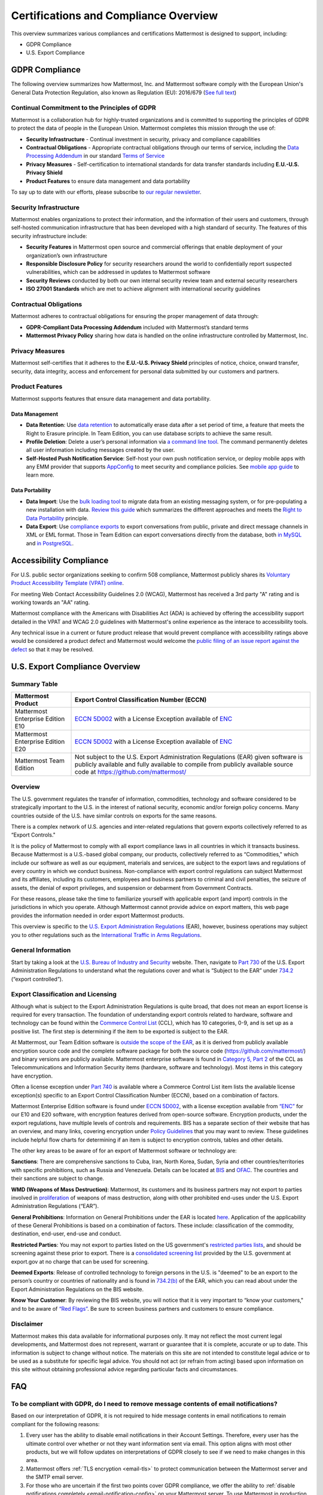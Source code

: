 ========================================
Certifications and Compliance Overview
========================================

This overview summarizes various compliances and certifications Mattermost is designed to support, including: 

- GDPR Compliance
- U.S. Export Compliance 

GDPR Compliance 
-----------------------------------------------

The following overview summarizes how Mattermost, Inc. and Mattermost software comply with the European Union's General Data Protection Regulation, also known as Regulation (EU): 2016/679 (`See full text <http://eur-lex.europa.eu/legal-content/EN/TXT/PDF/?uri=CELEX:32016R0679&from=EN>`_)

Continual Commitment to the Principles of GDPR 
~~~~~~~~~~~~~~~~~~~~~~~~~~~~~~~~~~~~~~~~~~~~~~~~

Mattermost is a collaboration hub for highly-trusted organizations and is committed to supporting the principles of GDPR to protect the data of people in the European Union. Mattermost completes this mission through the use of: 

- **Security Infrastructure** - Continual investment in security, privacy and compliance capabilities 
- **Contractual Obligations** - Appropriate contractual obligations through our terms of service, including the `Data Processing Addendum <https://about.mattermost.com/default-data-processing-addendum/>`_ in our standard `Terms of Service <https://about.mattermost.com/terms>`_
- **Privacy Measures** - Self-certification to international standards for data transfer standards including **E.U.-U.S. Privacy Shield** 
- **Product Features** to ensure data management and data portability

To say up to date with our efforts, please subscribe to `our regular newsletter <https://about.mattermost.com/newsletter/>`_. 

Security Infrastructure 
~~~~~~~~~~~~~~~~~~~~~~~~~~~~~~~~~~~~~~~~~~~~~~~~

Mattermost enables organizations to protect their information, and the information of their users and customers, through self-hosted communication infrastructure that has been developed with a high standard of security. The features of this security infrastructure include: 

- **Security Features** in Mattermost open source and commercial offerings that enable deployment of your organization’s own infrastructure
- **Responsible Disclosure Policy** for security researchers around the world to confidentially report suspected vulnerabilities, which can be addressed in updates to Mattermost software 
- **Security Reviews** conducted by both our own internal security review team and external security researchers
- **ISO 27001 Standards** which are met to achieve alignment with international security guidelines

Contractual Obligations 
~~~~~~~~~~~~~~~~~~~~~~~~~~~~~~~~~~~~~~~~~~~~~~~~

Mattermost adheres to contractual obligations for ensuring the proper management of data through: 

- **GDPR-Compliant Data Processing Addendum** included with Mattermost’s standard terms
- **Mattermost Privacy Policy** sharing how data is handled on the online infrastructure controlled by Mattermost, Inc. 

Privacy Measures 
~~~~~~~~~~~~~~~~~~~~~~~~~~~~~~~~~~~~~~~~~~~~~~~~

Mattermost self-certifies that it adheres to the **E.U.-U.S. Privacy Shield** principles of notice, choice, onward transfer, security, data integrity, access and enforcement for personal data submitted by our customers and partners.

Product Features
~~~~~~~~~~~~~~~~~~~~~~~~~~~~~~~~~~~~~~~~~~~~~~~~

Mattermost supports features that ensure data management and data portability.

Data Management
^^^^^^^^^^^^^^^^^^^^^^^^^^^^^^^^^^^^^^^^^^^^^^^

- **Data Retention**: Use `data retention <https://docs.mattermost.com/administration/data-retention.html>`_ to automatically erase data after a set period of time, a feature that meets the Right to Erasure principle. In Team Edition, you can use database scripts to achieve the same result.

- **Profile Deletion**: Delete a user’s personal information via `a command line tool <https://docs.mattermost.com/administration/command-line-tools.html#platform-user-delete>`_. The command permanently deletes all user information including messages created by the user.

- **Self-Hosted Push Notification Service**: Self-host your own push notification service, or deploy mobile apps with any EMM provider that supports `AppConfig <https://www.appconfig.org/members/>`_ to meet security and compliance policies. See `mobile app guide <https://docs.mattermost.com/mobile/mobile-overview.html>`_ to learn more.

Data Portability
^^^^^^^^^^^^^^^^^^^^^^^^^^^^^^^^^^^^^^^^^^^^^^^

- **Data Import**: Use the `bulk loading tool <https://docs.mattermost.com/deployment/bulk-loading.html>`_ to migrate data from an existing messaging system, or for pre-populating a new installation with data. `Review this guide <https://docs.mattermost.com/administration/migrating.html#migrating-from-hipchat-server-and-hipchat-data-center-to-mattermost>`_ which summarizes the different approaches and meets the `Right to Data Portability <https://gdpr-info.eu/art-20-gdpr/>`_ principle.

- **Data Export**: Use `compliance exports <https://docs.mattermost.com/administration/compliance-export.html>`_ to export conversations from public, private and direct message channels in XML or EML format. Those in Team Edition can export conversations directly from the database, both `in MySQL <https://www.itworld.com/article/2833078/it-management/3-ways-to-import-and-export-a-mysql-database.html>`_ and `in PostgreSQL <https://www.a2hosting.com/kb/developer-corner/postgresql/import-and-export-a-postgresql-database>`_.


Accessibility Compliance 
-----------------------------------------------

For U.S. public sector organizations seeking to confirm 508 compliance, Mattermost publicly shares its `Voluntary Product Accessibility Template (VPAT) online <https://docs.mattermost.com/overview/vpat.html>`_.

For meeting Web Contact Accessibility Guidelines 2.0 (WCAG), Mattermost has received a 3rd party "A" rating and is working towards an "AA" rating.  

Mattermost compliance with the Americans with Disabilities Act (ADA) is achieved by offering the accessibility support detailed in the VPAT and WCAG 2.0 guidelines with Mattermost's online experience as the interace to accessibility tools. 

Any technical issue in a current or future product release that would prevent compliance with accessibility ratings above would be considered a product defect and Mattermost would welcome the `public filing of an issue report against the defect <https://www.mattermost.org/filing-issues/>`_ so that it may be resolved. 

U.S. Export Compliance Overview
-----------------------------------------------

Summary Table
~~~~~~~~~~~~~~~~~~~~~~~~~~~~~~~~~~~~~~~~~~~~~~~~

+-----------------------------------------------+-------------------------------------------------------------------------------------------------------------------------------------------------+
| Mattermost Product                            | Export Control Classification Number (ECCN)                                                                                                     |
+===============================================+=================================================================================================================================================+
| Mattermost Enterprise Edition E10             | `ECCN 5D002 <https://www.bis.doc.gov/index.php/documents/regulations-docs/federal-register-notices/federal-register-2014/951-ccl5-pt2/file>`_   |
|                                               | with a License Exception available of `ENC <https://www.bis.doc.gov/index.php/documents/regulation-docs/415-part-740-license-exceptions/file>`_ |
+-----------------------------------------------+-------------------------------------------------------------------------------------------------------------------------------------------------+
| Mattermost Enterprise Edition E20             | `ECCN 5D002 <https://www.bis.doc.gov/index.php/documents/regulations-docs/federal-register-notices/federal-register-2014/951-ccl5-pt2/file>`_   |
|                                               | with a License Exception available of `ENC <https://www.bis.doc.gov/index.php/documents/regulation-docs/415-part-740-license-exceptions/file>`_ |
+-----------------------------------------------+-------------------------------------------------------------------------------------------------------------------------------------------------+
| Mattermost Team Edition                       | Not subject to the U.S. Export Administration Regulations (EAR) given software is publicly available                                            |
|                                               | and fully available to compile from publicly available source code at https://github.com/mattermost/                                            |
+-----------------------------------------------+-------------------------------------------------------------------------------------------------------------------------------------------------+

Overview 
~~~~~~~~~~~~~~~~~~~~~~~~~~~~~~~~~~~~~~~~~~~~~~~~

The U.S. government regulates the transfer of information, commodities, technology and software considered
to be strategically important to the U.S. in the interest of national security, economic and/or foreign policy
concerns. Many countries outside of the U.S. have similar controls on exports for the same reasons.

There is a complex network of U.S. agencies and inter-related regulations that govern exports collectively referred
to as “Export Controls." 

It is the policy of Mattermost to comply with all export compliance laws in all countries in which it transacts 
business. Because Mattermost is a U.S.-based global company, our products, collectively referred to as “Commodities,"
which include our software as well as our equipment, materials and services, are subject to the export laws and regulations
of every country in which we conduct business. Non-compliance with export control regulations can subject Mattermost
and its affiliates, including its customers, employees and business partners to criminal and civil penalties, the seizure
of assets, the denial of export privileges, and suspension or debarment from Government Contracts.

For these reasons, please take the time to familiarize yourself with applicable export (and import) controls in the
jurisdictions in which you operate. Although Mattermost cannot provide advice on export matters, this web page provides the information needed in order export Mattermost products.

This overview is specific to the `U.S. Export Administration Regulations <https://www.bis.doc.gov/index.php/regulations/export-administration-regulations-ear>`_ (EAR), however, business operations may subject you to other regulations such as the `International Traffic in Arms Regulations <https://www.pmddtc.state.gov/regulations_laws?id=ddtc_kb_article_page&sys_id=24d528fddbfc930044f9ff621f961987>`_.

General Information
~~~~~~~~~~~~~~~~~~~~~~~~~~~~~~~~~~~~~~~~~~~~~~~~

Start by taking a look at the `U.S. Bureau of Industry and Security <https://www.bis.doc.gov/>`_ website. Then, navigate to `Part 730 <https://www.bis.doc.gov/index.php/documents/regulation-docs/410-part-730-general-information/file>`_ of the U.S. Export Administration Regulations to understand what the regulations cover and what is “Subject to
the EAR” under `734.2 <https://www.bis.doc.gov/index.php/documents/regulation-docs/412-part-734-scope-of-the-export-administration-regulations/file>`_ (“export controlled”). 

Export Classification and Licensing
~~~~~~~~~~~~~~~~~~~~~~~~~~~~~~~~~~~~~~~~~~~~~~~~

Although what is subject to the Export Administration Regulations is quite broad, that does not mean an export license
is required for every transaction. The foundation of understanding export controls related to hardware, software and
technology can be found within the `Commerce Control List <https://www.bis.doc.gov/index.php/regulations/commerce-control-list-ccl>`_ (CCL), which has 10 categories, 0-9, and is set up as a positive list. The first step is determining if the item to be exported is subject to the EAR.

At Mattermost, our Team Edition software is `outside the scope of the EAR <https://www.bis.doc.gov/index.php/policy-guidance/encryption/1-encryption-items-not-subject-to-the-ear>`_, as it is derived from publicly available encryption source code and the complete software package for both the source code (https://github.com/mattermost/) and binary versions are publicly available. Mattermost enterprise software is found in `Category 5, Part 2 <https://www.bis.doc.gov/index.php/documents/regulations-docs/federal-register-notices/federal-register-2014/951-ccl5-pt2/file>`_ of the CCL as Telecommunications and Information Security items (hardware, software and technology). Most items in this category have encryption.

Often a license exception under `Part 740 <https://www.bis.doc.gov/index.php/documents/regulation-docs/415-part-740-license-exceptions/file>`_ is available where a Commerce Control List item lists the available license exception(s) specific to an Export Control Classification Number (ECCN), based on a combination of factors. 

Mattermost Enterprise Edition software is found under `ECCN 5D002 <https://www.bis.doc.gov/index.php/documents/regulations-docs/federal-register-notices/federal-register-2014/951-ccl5-pt2/file>`_, with a license exception available from `“ENC” <https://www.bis.doc.gov/index.php/documents/regulation-docs/415-part-740-license-exceptions/file>`_ for our E10 and E20 software, with encryption features derived from open-source software. Encryption products, under the export regulations, have multiple levels of controls and requirements. BIS has a separate section of their website that has an overview, and many links, covering encryption under `Policy Guidelines <https://www.bis.doc.gov/index.php/policy-guidance/encryption>`_ that you may want to review. These guidelines include helpful flow charts for determining if an item is subject to encryption controls, tables and other details.

The other key areas to be aware of for an export of Mattermost software or technology are:

**Sanctions**: There are comprehensive sanctions to Cuba, Iran, North Korea, Sudan, Syria and other countries/territories
with specific prohibitions, such as Russia and Venezuela. Details can be
located at `BIS <https://www.bis.doc.gov/index.php/forms-documents/regulations-docs/federal-register-notices/federal-register-2014/1063-746-1/file>`_ and `OFAC <https://www.treasury.gov/resource-center/sanctions/Pages/default.aspx>`_. The countries and their sanctions are subject to change.

**WMD (Weapons of Mass Destruction)**: Mattermost, its customers and its business partners may not export to parties involved
in `proliferation <https://www.bis.doc.gov/index.php/documents/regulation-docs/413-part-736-general-prohibitions/file>`_ of weapons of mass destruction, along with other prohibited end-uses under the U.S. Export Administration Regulations (“EAR”).

**General Prohibitions**: Information on General Prohibitions under the EAR is located `here <https://www.bis.doc.gov/index.php/forms-documents/doc_view/413-part-736-general-prohibitions>`_. Application of the applicability of these General Prohibitions is based on a combination of factors. These include: classification of the commodity, destination, end-user, end-use and conduct.

**Restricted Parties**: You may not export to parties listed on the US government's `restricted parties lists <https://www.bis.doc.gov/index.php/policy-guidance/lists-of-parties-of-concern>`_, and should be screening against these prior to export. There is a `consolidated screening list <http://apps.export.gov/csl-search#/csl-search>`_ provided by the U.S. government at export.gov at no charge that can be used for screening.

**Deemed Exports**:  Release of controlled technology to foreign persons in the U.S. is "deemed" to be an export to the
person’s country or countries of nationality and is found in `734.2(b) <https://www.bis.doc.gov/index.php/documents/regulation-docs/412-part-734-scope-of-the-export-administration-regulations/file>`_ of the EAR, which you can read about under the Export Administration Regulations on the BIS website.

**Know Your Customer**: By reviewing the BIS website, you will notice that it is very important to “know your customers," and to be aware of `“Red Flags” <https://www.bis.doc.gov/index.php/compliance-a-training/export-management-a-compliance/freight-forwarder-guidance/23-compliance-a-training/51-red-flag-indicators>`_. Be sure to screen business partners and customers to ensure compliance.

Disclaimer
~~~~~~~~~~~~~~~~~~~~~~~~~~~~~~~~~~~~~~~~~~~~~~~~

Mattermost makes this data available for informational purposes only. It may not reflect the most current legal 
developments, and Mattermost does not represent, warrant or guarantee that it is complete, accurate or up to date. 
This information is subject to change without notice. The materials on this site are not intended to constitute legal
advice or to be used as a substitute for specific legal advice. You should not act (or refrain from acting) based upon
information on this site without obtaining professional advice regarding particular facts and circumstances.

FAQ
-----------------------------------------------

To be compliant with GDPR, do I need to remove message contents of email notifications?
~~~~~~~~~~~~~~~~~~~~~~~~~~~~~~~~~~~~~~~~~~~~~~~~~~~~~~~~~~~~~~~~~~~~~~~~~~~~~~~~~~~~~~~~~~~~~~~~~~~~~~~~~~~~~~~~~~~

Based on our interpretation of GDPR, it is not required to hide message contents in email notifications to remain compliant for the following reasons:

1. Every user has the ability to disable email notifications in their Account Settings. Therefore, every user has the ultimate control over whether or not they want information sent via email. This option aligns with most other products, but we will follow updates on interpretations of GDPR closely to see if we need to make changes in this area.

2. Mattermost offers :ref:`TLS encryption <email-tls>` to protect communication between the Mattermost server and the SMTP email server. 

3. For those who are uncertain if the first two points cover GDPR compliance, we offer the ability to :ref:`disable notifications completely <email-notification-config>` on your Mattermost server. To use Mattermost in production with no email notifications, you also need to :ref:`disable a "preview mode" notice banner <email-preview-mode-banner-config>`. 
